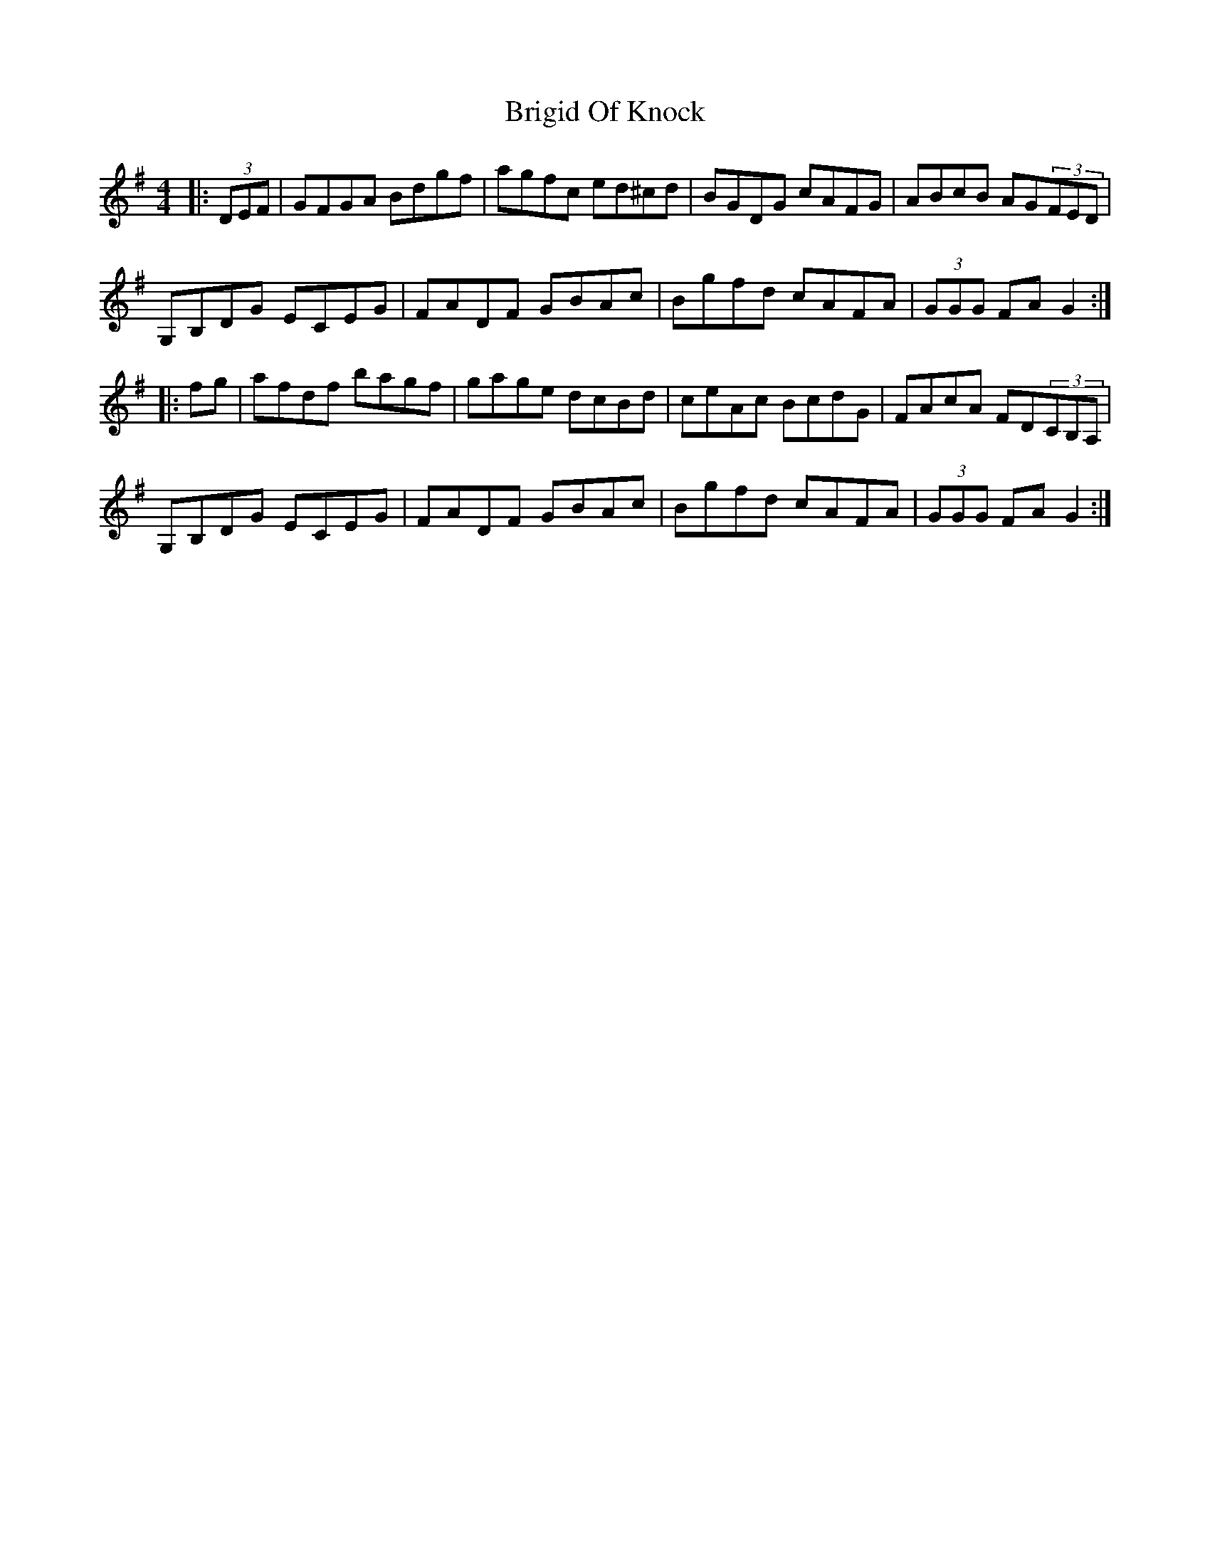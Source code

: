 X: 5163
T: Brigid Of Knock
R: hornpipe
M: 4/4
K: Gmajor
|:(3DEF|GFGA Bdgf|agfc ed^cd|BGDG cAFG|ABcB AG(3FED|
G,B,DG ECEG|FADF GBAc|Bgfd cAFA|(3GGG FA G2:|
|:fg|afdf bagf|gage dcBd|ceAc BcdG|FAcA FD(3CB,A,|
G,B,DG ECEG|FADF GBAc|Bgfd cAFA|(3GGG FA G2:|

